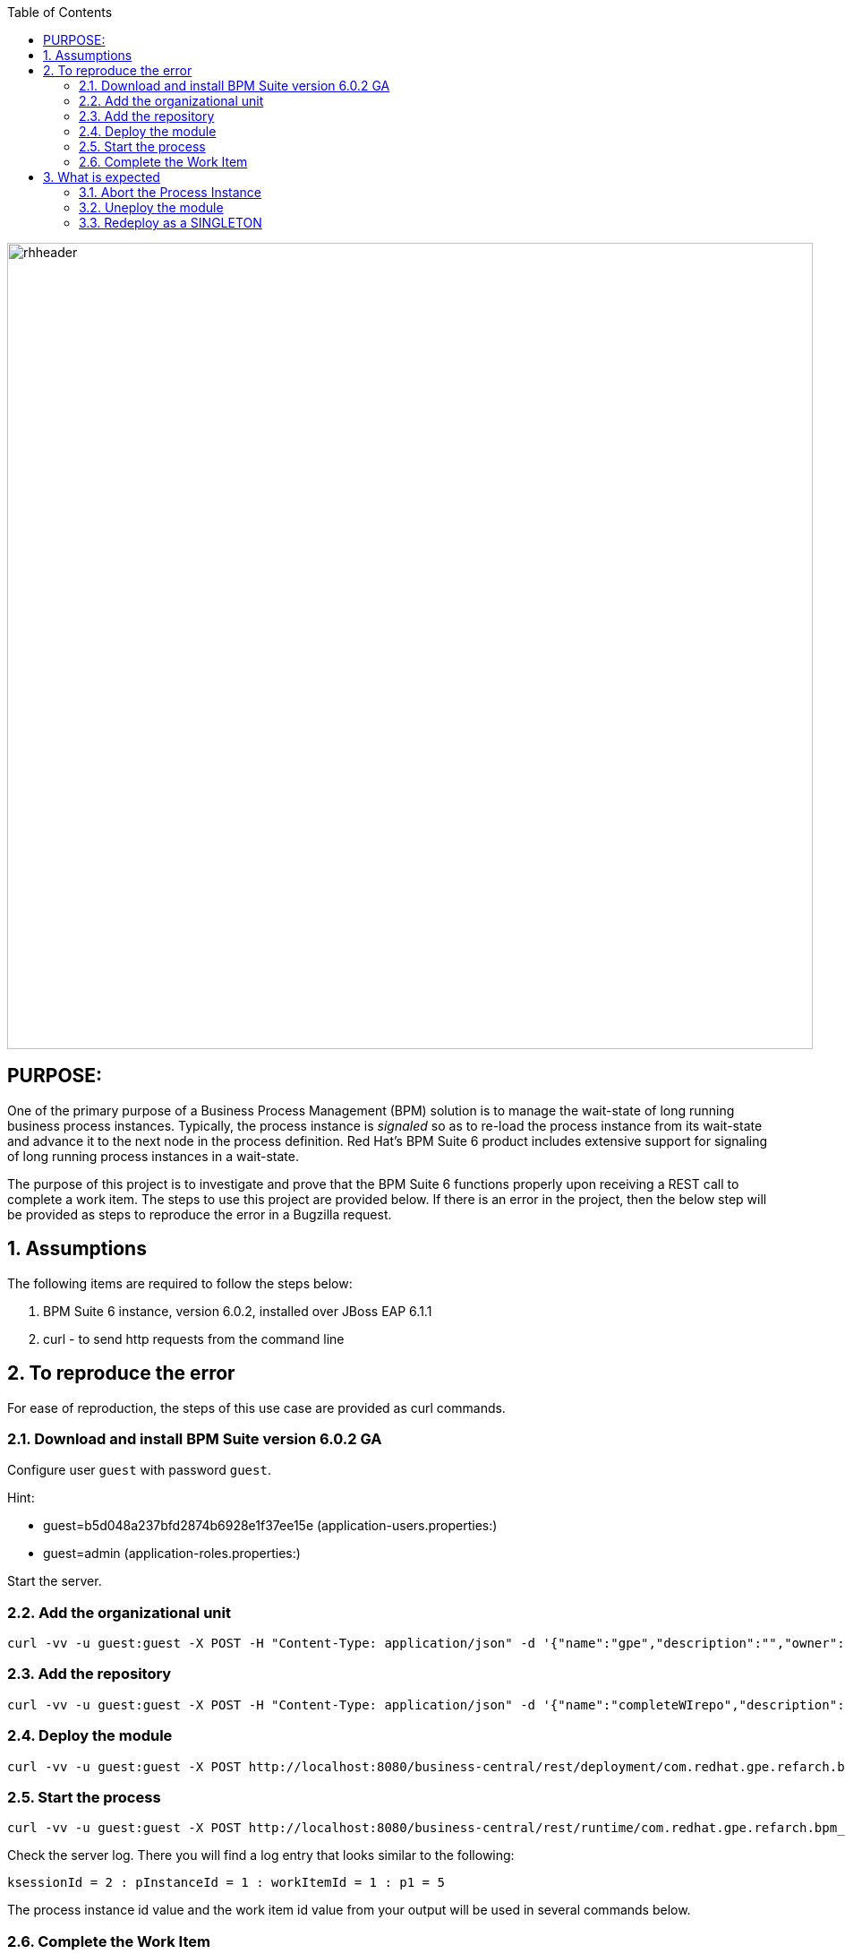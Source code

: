 :data-uri:
:toc2:
:ref_arch_doc: link:doc/ref_arch.adoc[user guide]

image::images/rhheader.png[width=900]

:numbered!:

== PURPOSE:
One of the primary purpose of a Business Process Management (BPM) solution is to manage the wait-state of long running business process instances.
Typically, the process instance is _signaled_ so as to re-load the process instance from its wait-state and advance it to the next node in the process definition.
Red Hat's BPM Suite 6 product includes extensive support for signaling of long running process instances in a wait-state.

The purpose of this project is to investigate and prove that the BPM Suite 6 functions properly upon receiving a REST call to complete a work item.
The steps to use this project are provided below.  If there is an error in the project, then the below step will be provided as steps to reproduce the error in 
a Bugzilla request.

:numbered:

== Assumptions
The following items are required to follow the steps below:

. BPM Suite 6 instance, version 6.0.2, installed over JBoss EAP 6.1.1
. curl - to send http requests from the command line

== To reproduce the error
For ease of reproduction, the steps of this use case are provided as curl commands.  

=== Download and install BPM Suite version 6.0.2 GA
Configure user `guest` with password `guest`. 

.Hint:
***********
- guest=b5d048a237bfd2874b6928e1f37ee15e      (application-users.properties:)
- guest=admin                                 (application-roles.properties:)
***********

Start the server.

=== Add the organizational unit
----------
curl -vv -u guest:guest -X POST -H "Content-Type: application/json" -d '{"name":"gpe","description":"","owner":"jboss"}' http://localhost:8080/business-central/rest/organizationalunits/
----------

=== Add the repository
----------
curl -vv -u guest:guest -X POST -H "Content-Type: application/json" -d '{"name":"completeWIrepo","description":"gpe","userName":"","password":"","requestType":"clone","gitURL":"https://github.com/randythomas/completeWITest.git"}' http://localhost:8080/business-central/rest/repositories
----------

=== Deploy the module
----------
curl -vv -u guest:guest -X POST http://localhost:8080/business-central/rest/deployment/com.redhat.gpe.refarch.bpm_signalling:processTier:1.0:bpmsignalling_base:bpmsignalling_session/deploy?strategy=PER_PROCESS_INSTANCE
----------

=== Start the process
----------
curl -vv -u guest:guest -X POST http://localhost:8080/business-central/rest/runtime/com.redhat.gpe.refarch.bpm_signalling:processTier:1.0:bpmsignalling_base:bpmsignalling_session/process/processTier.concurrentPInstanceSignal/start?map_p1=5i
----------

Check the server log.  There you will find a log entry that looks similar to the following:

----------
ksessionId = 2 : pInstanceId = 1 : workItemId = 1 : p1 = 5
----------

The process instance id value and the work item id value from your output will be used in several commands below.

=== Complete the Work Item
In the following REST call to complete the work item, replace the work item id value of `1` with the value from your log output discussed above.

----------
curl -vv -u guest:guest -X POST 'http://localhost:8080/business-central/rest/runtime/com.redhat.gpe.refarch.bpm_signalling:processTier:1.0:bpmsignalling_base:bpmsignalling_session/workitem/1/complete'
----------

The complete work item call results in the following warning on the server:

**********
 WARN  [org.kie.services.remote.rest.exception.DescriptiveExceptionHandler] (http-localhost/127.0.0.1:8080-1) Exception thrown when processing request 
[/runtime/com.redhat.gpe.refarch.bpm_signalling:processTier:1.0:bpmsignalling_base:bpmsignalling_session/workitem/112/complete]; responding with status -1: 
java.lang.IllegalStateException: Invalid session was used for this context org.kie.internal.runtime.manager.context.ProcessInstanceIdContext@6e04f404
**********

The client gets the following corresponding error message:

**********
 <status>FAILURE</status>
    <url>http://localhost:8080/business-central/rest/runtime/com.redhat.gpe.refarch.bpm_signalling:processTier:1.0:bpmsignalling_base:bpmsignalling_session/workitem/112/complete</url>
    <message>IllegalStateException thrown with message 'Invalid session was used for this context org.kie.internal.runtime.manager.context.ProcessInstanceIdContext@6e04f404'</message>
    <stackTrace>java.lang.IllegalStateException: Invalid session was used for this context org.kie.internal.runtime.manager.context.ProcessInstanceIdContext@6e04f404
**********

If you check the sessioninfo table in the database, you will find that a new entry has been made for a new session.

== What is expected
The call to complete the work item should have used the original session id to perform the complete function.  The process should go to the next node in the process and terminate.
To emulate what should occur, abort the above process, undeploy the project.  Then rerun the project and the steps above using SINGLETON as the runtime strategy.  The `curl` commands for this follow.

=== Abort the Process Instance
In the following command, replace the `112` instance id with the `pInstanceId` from your log entry discussed above.

----------
curl -vv -u guest:guest -X POST http://localhost:8080/business-central/rest/runtime/com.redhat.gpe.refarch.bpm_signalling:processTier:1.0:bpmsignalling_base:bpmsignalling_session/process/instance/112/abort
----------




=== Uneploy the module
----------
curl -vv -u guest:guest -X POST http://localhost:8080/business-central/rest/deployment/com.redhat.gpe.refarch.bpm_signalling:processTier:1.0:bpmsignalling_base:bpmsignalling_session/undeploy
----------

=== Redeploy as a SINGLETON
----------
curl -vv -u guest:guest -X POST http://localhost:8080/business-central/rest/deployment/com.redhat.gpe.refarch.bpm_signalling:processTier:1.0:bpmsignalling_base:bpmsignalling_session/deploy?strategy=SINGLETON
----------

The remaining steps are the same as the above.

When the process is deployed with a SINGLETON runtime strategy, the work item completes as expected.

